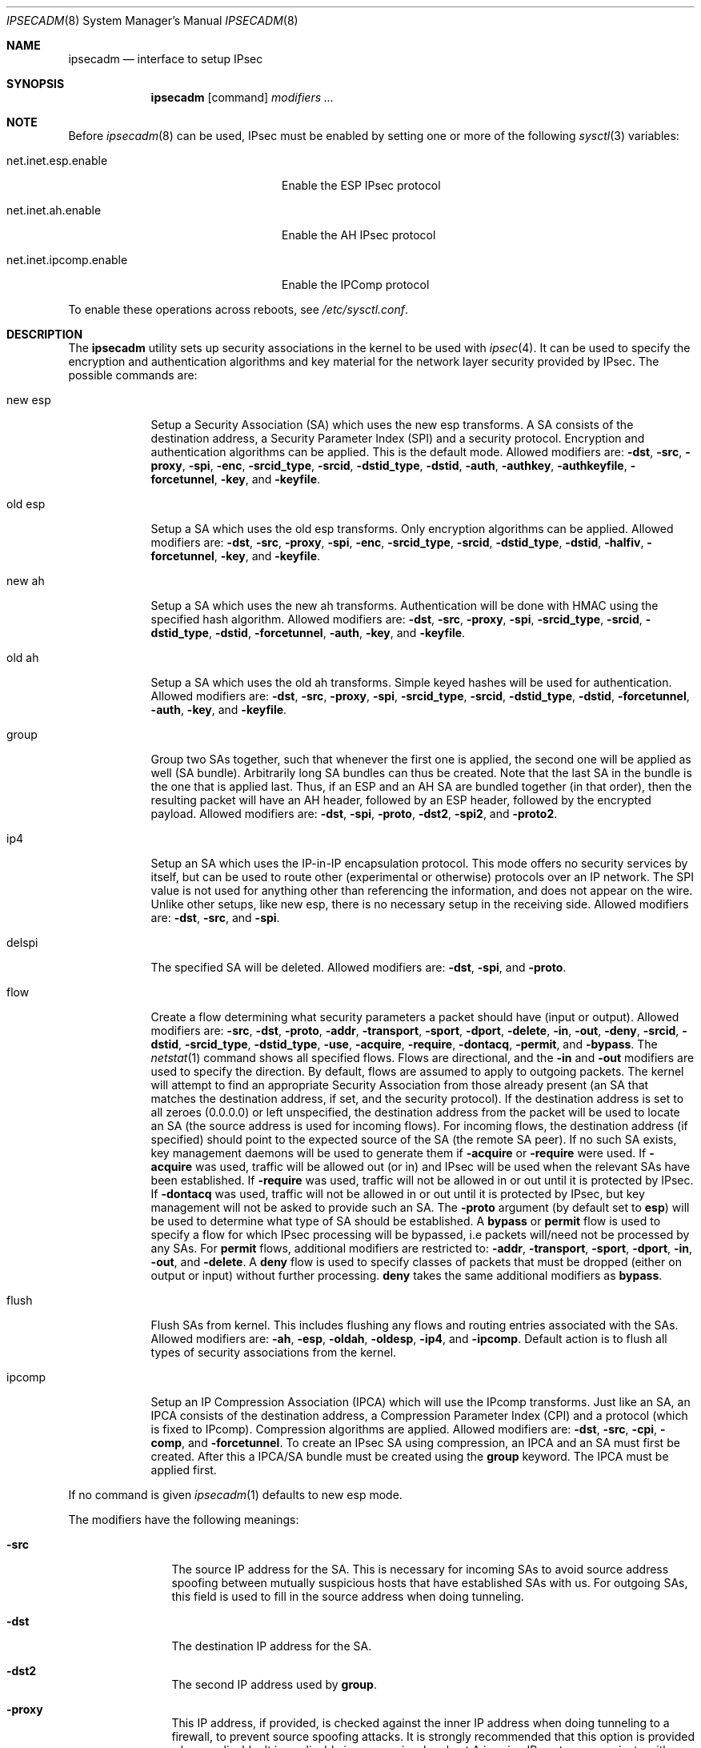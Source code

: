 .\" $OpenBSD: src/sbin/ipsecadm/Attic/ipsecadm.8,v 1.45 2001/11/13 18:04:39 deraadt Exp $
.\"
.\" Copyright 1997 Niels Provos <provos@physnet.uni-hamburg.de>
.\" All rights reserved.
.\"
.\" Redistribution and use in source and binary forms, with or without
.\" modification, are permitted provided that the following conditions
.\" are met:
.\" 1. Redistributions of source code must retain the above copyright
.\"    notice, this list of conditions and the following disclaimer.
.\" 2. Redistributions in binary form must reproduce the above copyright
.\"    notice, this list of conditions and the following disclaimer in the
.\"    documentation and/or other materials provided with the distribution.
.\" 3. All advertising materials mentioning features or use of this software
.\"    must display the following acknowledgement:
.\"      This product includes software developed by Niels Provos.
.\" 4. The name of the author may not be used to endorse or promote products
.\"    derived from this software without specific prior written permission.
.\"
.\" THIS SOFTWARE IS PROVIDED BY THE AUTHOR ``AS IS'' AND ANY EXPRESS OR
.\" IMPLIED WARRANTIES, INCLUDING, BUT NOT LIMITED TO, THE IMPLIED WARRANTIES
.\" OF MERCHANTABILITY AND FITNESS FOR A PARTICULAR PURPOSE ARE DISCLAIMED.
.\" IN NO EVENT SHALL THE AUTHOR BE LIABLE FOR ANY DIRECT, INDIRECT,
.\" INCIDENTAL, SPECIAL, EXEMPLARY, OR CONSEQUENTIAL DAMAGES (INCLUDING, BUT
.\" NOT LIMITED TO, PROCUREMENT OF SUBSTITUTE GOODS OR SERVICES; LOSS OF USE,
.\" DATA, OR PROFITS; OR BUSINESS INTERRUPTION) HOWEVER CAUSED AND ON ANY
.\" THEORY OF LIABILITY, WHETHER IN CONTRACT, STRICT LIABILITY, OR TORT
.\" (INCLUDING NEGLIGENCE OR OTHERWISE) ARISING IN ANY WAY OUT OF THE USE OF
.\" THIS SOFTWARE, EVEN IF ADVISED OF THE POSSIBILITY OF SUCH DAMAGE.
.\"
.\" Manual page, using -mandoc macros
.\"
.Dd August 26, 1997
.Dt IPSECADM 8
.Os
.Sh NAME
.Nm ipsecadm
.Nd interface to setup IPsec
.Sh SYNOPSIS
.Nm ipsecadm
.Op command
.Ar modifiers ...
.Sh NOTE
Before
.Xr ipsecadm 8
can be used, IPsec must be enabled by setting one or more of the following
.Xr sysctl 3
variables:
.Bl -tag -width xxxxxxxxxxxxxxxxxxxxxx
.It net.inet.esp.enable
Enable the ESP IPsec protocol
.It net.inet.ah.enable
Enable the AH IPsec protocol
.It net.inet.ipcomp.enable
Enable the IPComp protocol
.El
.Pp
To enable these operations across reboots, see
.Pa /etc/sysctl.conf .
.Sh DESCRIPTION
The
.Nm ipsecadm
utility sets up security associations in the kernel
to be used with
.Xr ipsec 4 .
It can be used to specify the encryption and authentication
algorithms and key material for the network layer security
provided by IPsec.
The possible commands are:
.Bl -tag -width new_esp
.It new esp
Setup a Security Association (SA) which uses the new esp transforms.
A SA consists of the destination address,
a Security Parameter Index (SPI) and a security protocol.
Encryption and authentication algorithms can be applied.
This is the default mode.
Allowed
modifiers are:
.Fl dst ,
.Fl src ,
.Fl proxy ,
.Fl spi ,
.Fl enc ,
.Fl srcid_type ,
.Fl srcid ,
.Fl dstid_type ,
.Fl dstid ,
.Fl auth ,
.Fl authkey ,
.Fl authkeyfile ,
.Fl forcetunnel ,
.Fl key ,
and
.Fl keyfile .
.It old esp
Setup a SA which uses the old esp transforms.
Only encryption algorithms can be applied.
Allowed modifiers are:
.Fl dst ,
.Fl src ,
.Fl proxy ,
.Fl spi ,
.Fl enc ,
.Fl srcid_type ,
.Fl srcid ,
.Fl dstid_type ,
.Fl dstid ,
.Fl halfiv ,
.Fl forcetunnel ,
.Fl key ,
and
.Fl keyfile .
.It new ah
Setup a SA which uses the new ah transforms.
Authentication will be done with HMAC using the specified hash algorithm.
Allowed modifiers are:
.Fl dst ,
.Fl src ,
.Fl proxy ,
.Fl spi ,
.Fl srcid_type ,
.Fl srcid ,
.Fl dstid_type ,
.Fl dstid ,
.Fl forcetunnel ,
.Fl auth ,
.Fl key ,
and
.Fl keyfile .
.It old ah
Setup a SA which uses the old ah transforms.
Simple keyed hashes will be used for authentication.
Allowed modifiers are:
.Fl dst ,
.Fl src ,
.Fl proxy ,
.Fl spi ,
.Fl srcid_type ,
.Fl srcid ,
.Fl dstid_type ,
.Fl dstid ,
.Fl forcetunnel ,
.Fl auth ,
.Fl key ,
and
.Fl keyfile .
.It group
Group two SAs together, such that whenever the first one is applied, the
second one will be applied as well (SA bundle).
Arbitrarily long SA bundles can thus be created.
Note that the last SA in the bundle is the one that is applied last.
Thus, if an ESP and an AH SA are bundled together (in that order), then
the resulting packet will have an AH header, followed by an ESP header,
followed by the encrypted payload.
Allowed modifiers are:
.Fl dst ,
.Fl spi ,
.Fl proto ,
.Fl dst2 ,
.Fl spi2 ,
and
.Fl proto2 .
.It ip4
Setup an SA which uses the IP-in-IP encapsulation protocol.
This mode
offers no security services by itself, but can be used to route other
(experimental or otherwise) protocols over an IP network.
The SPI value
is not used for anything other than referencing the information, and
does not appear on the wire.
Unlike other setups, like new esp, there
is no necessary setup in the receiving side.
Allowed modifiers are:
.Fl dst ,
.Fl src ,
and
.Fl spi .
.It delspi
The specified SA will be deleted.
Allowed modifiers are:
.Fl dst ,
.Fl spi ,
and
.Fl proto .
.It flow
Create a flow determining what security parameters a packet should
have (input or output).
Allowed modifiers are:
.Fl src ,
.Fl dst ,
.Fl proto ,
.Fl addr ,
.Fl transport ,
.Fl sport ,
.Fl dport ,
.Fl delete ,
.Fl in ,
.Fl out ,
.Fl deny ,
.Fl srcid ,
.Fl dstid ,
.Fl srcid_type ,
.Fl dstid_type ,
.Fl use ,
.Fl acquire ,
.Fl require ,
.Fl dontacq ,
.Fl permit ,
and
.Fl bypass .
The
.Xr netstat 1
command shows all specified flows.
Flows are directional, and the
.Fl in
and
.Fl out
modifiers are used to specify the direction.
By default, flows are assumed to apply to outgoing packets.
The kernel will attempt to find an appropriate
Security Association from those already present (an SA that matches
the destination address, if set, and the security protocol).
If the destination address is set to all zeroes (0.0.0.0) or left
unspecified, the destination address from the packet will be used
to locate an SA (the source address is used for incoming flows).
For incoming flows, the destination address (if specified) should
point to the expected source of the SA (the remote SA peer). 
If no such SA exists, key management daemons will be used to generate
them if
.Fl acquire
or
.Fl require
were used.
If
.Fl acquire
was used, traffic will be allowed out (or in) and IPsec will be used
when the relevant SAs have been established.
If
.Fl require
was used, traffic will not be allowed in or out until it is protected
by IPsec.
If
.Fl dontacq
was used, traffic will not be allowed in or out until it is protected
by IPsec, but key management will not be asked to provide such an SA.
The
.Fl proto
argument (by default set to
.Nm esp )
will be used to determine what type of SA should be established.
A
.Nm bypass
or
.Nm permit
flow is used to specify a flow for which IPsec processing will be
bypassed, i.e packets will/need not be processed by any SAs.
For
.Nm permit
flows, additional modifiers are restricted to:
.Fl addr ,
.Fl transport ,
.Fl sport ,
.Fl dport ,
.Fl in ,
.Fl out ,
and
.Fl delete .
A
.Nm deny
flow is used to specify classes of packets that must be dropped
(either on output or input) without further processing.
.Nm deny
takes the same additional modifiers as
.Nm bypass .
.It flush
Flush SAs from kernel.
This includes flushing any flows and
routing entries associated with the SAs.
Allowed modifiers are:
.Fl ah ,
.Fl esp ,
.Fl oldah ,
.Fl oldesp ,
.Fl ip4 ,
and
.Fl ipcomp .
Default action is to flush all types of security associations
from the kernel.
.It ipcomp
Setup an IP Compression Association (IPCA) which will use the IPcomp
transforms. Just like an SA, an IPCA consists of the destination
address, a Compression Parameter Index (CPI) and a protocol (which is
fixed to IPcomp). Compression algorithms are applied. Allowed
modifiers are: 
.Fl dst ,
.Fl src ,
.Fl cpi ,
.Fl comp ,
and
.Fl forcetunnel .
To create an IPsec SA using compression, an IPCA and an SA must first
be created. After this a IPCA/SA bundle must be created using the 
.Nm group
keyword. The IPCA must be applied first. 
.El
.Pp
If no command is given
.Xr ipsecadm 1
defaults to new esp mode.
.Pp
The modifiers have the following meanings:
.Bl -tag -width xxxx -offset indent
.It Fl src
The source IP address for the SA.
This is necessary for incoming
SAs to avoid source address spoofing between mutually
suspicious hosts that have established SAs with us.
For outgoing SAs,
this field is used to fill in the source address when doing tunneling.
.It Fl dst
The destination IP address for the SA.
.It Fl dst2
The second IP address used by
.Nm group .
.It Fl proxy
This IP address, if provided, is checked against the inner IP address when
doing tunneling to a firewall, to prevent source spoofing attacks.
It is
strongly recommended that this option is provided when applicable.
It is
applicable in a scenario when host A is using IPsec to communicate with
firewall B, and through that to host C.
In that case, the proxy address for
the incoming SA should be C.
This option is not necessary for outgoing SAs.
.It Fl spi
The Security Parameter Index (SPI), given as a hexadecimal number.
.It Fl spi2
The second SPI used by
.Nm group .
.It Fl cpi
The Compression Parameter Index (CPI), given as a hexadecimal number.
.It Fl tunnel
This option has been deprecated.
The arguments are ignored, and it otherwise has the same effect as the
.Nm forcetunnel
option.
.It Fl newpadding
This option has been deprecated.
.It Fl forcetunnel
Force IP-inside-IP encapsulation before ESP or AH processing is performed for
outgoing packets.
The source/destination addresses of the outgoing IP packet
will be those provided in the
.Nm src
and
.Nm dst
options.
Notice that the IPsec stack will perform IP-inside-IP encapsulation
when deemed necessary, even if this flag has not been set.
.It Fl enc
The encryption algorithm to be used with the SA.
Possible values are:
.Bl -tag -width skipjack
.It Nm des
This is available for both old and new esp.
Notice that hardware crackers for DES can be (and have been) built for
US$250,000 (in 1998).
Use DES for encryption of critical information at your own risk.
We suggest using 3DES or AES instead.
DES support is kept for interoperability
(with old implementations) purposes only.
See
.Xr des_cipher 3 .
.It Nm 3des
This is available for both old and new esp.
It is considered more secure than straight DES, since it uses larger
keys.
.It Nm aes
Rijndael encryption is available only in new esp.
.It Nm blf
Blowfish encryption is available only in new esp.
See
.Xr blf_key 3 .
.It Nm cast
CAST encryption is available only in new esp.
.It Nm skipjack
SKIPJACK encryption is available only in new esp.
This algorithm designed by the NSA and is faster than 3DES.
However, since it was designed by the NSA
it is a poor choice.
.El
.Pp
.It Fl auth
The authentication algorithm to be used with the SA.
Possible values are:
.Nm md5
and
.Nm sha1
for both old and new ah and also new esp.
Also
.Nm rmd160
for both new ah and esp.
.It Fl comp
The compression algorithm to be used with the IPCA. The only possible value
currently is:
.Nm deflate .
.It Fl key
The secret symmetric key used for encryption and authentication.
The size for
.Nm des
and
.Nm 3des
is fixed to 8 and 24 respectively.
For other ciphers like
.Nm cast ,
.Nm aes ,
or
.Nm blf
the key length can vary (depending on the algorithm).
The
.Nm key
should be given in hexadecimal digits.
The
.Nm key
should be chosen in random (ideally, using some true-random source like
coin flipping).
It is very important that the key is not guessable.
One practical way of generating keys is by using the
.Xr random 4
device (e.g., dd if=/dev/urandom bs=1024 count=1 | sha1)
.It Fl keyfile
Read the key from a file.  May be used instead of the
.Fl key
flag, and has the same syntax considerations.
.It Fl authkey
The secret key material used for authentication
if additional authentication in new esp mode is required.
For old or new ah the key material for authentication is passed with the
.Nm key
option.
The
.Nm key
should be given in hexadecimal digits.
The
.Nm key
should be chosen in random (ideally, using some true-random source like
coin flipping).
It is very important that the key is not guessable.
One practical way of generating keys is by using the
.Xr random 4
device (e.g., dd if=/dev/urandom bs=1024 count=1 | sha1)
.It Fl authkeyfile
Read the authkey from a file.  May be used instead of the
.Fl authkey
flag, and has the same syntax considerations.
.It Fl iv
This option has been deprecated.
The argument is ignored.
When applicable, it has the same behaviour as the
.Nm halfiv
option.
.It Fl halfiv
This option causes use of a 4 byte IV in old ESP (as opposed to 8 bytes).
It may only be used with old ESP.
.It Fl proto
The security protocol needed by
.Nm delspi
or
.Nm flow ,
to uniquely specify the SA.
The default value is 50 which means
.Nm IPPROTO_ESP .
Other accepted values are 51
.Nm ( IPPROTO_AH ) ,
and 4
.Nm ( IPPROTO_IP ) .
One can also specify the symbolic names "esp", "ah", and "ip4",
case insensitive.
.It Fl proto2
The second security protocol used by
.Nm group .
It defaults to
.Nm IPPROTO_AH ,
otherwise takes the same values as
.Fl proto .
.It Fl addr
The source address, source network mask, destination address and destination
network mask against which packets need to match to use the specified
Security Association.
Alternatively, addresses and masks can be specified as
.Dq Li source/prefixlen destination/prefixlen .
All addresses must be of the same address family
(IPv4 or IPv6).
.It Fl transport
The protocol number which packets need to match to use the specified
Security Association.
By default the protocol number is not used for matching.
Instead of a number, a valid protocol name that appears in
.Xr protocols 5
can be used.
.It Fl sport
The source port which packets have to match for the flow.
By default the source port is not used for matching.
Instead of a number, a valid service name that appears in
.Xr services 5
can be used.
.It Fl dport
The destination port which packets have to match for the flow.
By default the source port is not used for matching.
Instead of a number, a valid service name that appears in
.Xr services 5
can be used.
.It Fl srcid
For flow, used to specify what local identity key management
should use when negotiating the SAs.
If left unspecified, the source address of the flow is used
(see the discussion on
.Nm flow
above, with regard to source address).
.It Fl dstid
For flow, used to specify what the remote identity key management
should expect is.
If left unspecified, the destination address of the flow is used
(see the discussion on
.Nm flow
above, with regard to destination address).
.It Fl srcid_type
For flow, used to specify the type of identity given by
.Fl srcid .
Valid values are
.Nm prefix ,
.Nm fqdn ,
and
.Nm ufqdn .
The
.Nm prefix
type implies an IPv4 or IPv6 address followed by a forward slash
character and a decimal number indicating the number of important bits
in the address (equivalent to a netmask, in IPv4 terms).
Key management then has to pick a local identity that falls within the
address space indicated.
The
.Nm fqdn
and
.Nm ufqdn
types are DNS-style host names and mailbox-format user
addresses, respectively, and are especially useful for mobile user
scenarios.
Note that no validity checking on the identities is done.
.It Fl dstid_type
See
.Fl srcid_type .
.It Fl delete
Instead of creating a flow, an existing flow is deleted.
.It Fl bypass
For
.Nm flow ,
create or delete a
.Nm bypass
flow.
Packets matching this flow will not be processed by IPsec.
.It Fl deny
For
.Nm flow ,
create or delete a
.Nm deny
flow.
Packets matching this flow will be dropped.
.It Fl use
For
.Nm flow ,
specify that packets matching this flow should try to use IPsec if
possible.
.It Fl acquire
For
.Nm flow ,
specify that packets matching this flow should try to use IPsec and
establish SAs dynamically if possible, but permit unencrypted
traffic.
.It Fl require
For
.Nm flow ,
specify that packets matching this flow must use IPsec, and establish
SAs dynamically as needed. If no SAs are established, traffic is not
allowed through.
.It Fl dontacq
For
.Nm flow ,
specify that packets matching this flow must use IPsec.
If such SAs are not present, simply drop the packets.
Such a policy may be used to demand peers to establish SAs before they
can communicate with us, without going through the burden of
initiating the SA ourselves (thus allowing for some denial of service
attacks).
This flow type is particularly suitable for security gateways.
.It Fl in
For
.Nm flow ,
specify that it should be used to match incoming packets only.
.It Fl out
For
.Nm flow ,
specify that it should be used to match outgoing packets only.
.It Fl ah
For
.Nm flush ,
only flush SAs of type ah.
.It Fl esp
For
.Nm flush ,
only flush SAs of type esp.
.It Fl oldah
For
.Nm flush ,
only flush SAs of type old ah.
.It Fl oldesp
For
.Nm flush ,
only flush SAs of type old esp.
.It Fl ip4
For
.Nm flush ,
only flush SAs of type ip4.
.El
.Sh EXAMPLES
Setup a SA which uses new esp with 3des encryption and HMAC-SHA1
authentication:
.Bd -literal
# ipsecadm new esp -enc 3des -auth sha1 -spi 100a -dst 169.20.12.2 \e\ 
	-src 169.20.12.3 \e\ 
	-key 638063806380638063806380638063806380638063806380 \e\ 
	-authkey 1234123412341234123412341234123412341234
.Ed
.Pp
Setup a SA for authentication with old ah only:
.Bd -literal
# ipsecadm old ah -auth md5 -spi 10f2 -dst 169.20.12.2 -src 169.20.12.3 \e\ 
	-key 12341234deadbeef
.Ed
.Pp
Setup a flow requiring use of AH:
.Bd -literal
# ipsecadm flow -dst 169.20.12.2 -proto ah \e\ 
	-addr 10.1.1.0 255.255.255.0 10.0.0.0 255.0.0.0 -out -require
.Ed
.Pp
Setup an inbound SA:
.Bd -literal
# ipsecadm new esp -enc blf -auth md5 -spi 1002 -dst 169.20.12.3 \e\ 
	-src 169.20.12.2 \e\ 
	-key abadbeef15deadbeefabadbeef15deadbeefabadbeef15deadbeef \e\ 
	-authkey 12349876432167890192837465098273
.Ed
.Pp
Setup an ingress flow on for the inbound SA:
.Bd -literal
# ipsecadm flow -addr 10.0.0.0 255.0.0.0 10.1.1.0 255.255.255.0 \e\ 
	-dst 169.20.12.2 -proto esp -in -require
.Ed
.Pp
Setup a bypass flow:
.Bd -literal
# ipsecadm flow -bypass -out \e\ 
	-addr 10.1.1.0 255.255.255.0 10.1.1.0 255.255.255.0
.Ed
.Pp
Delete all esp SAs and their flows and routing information:
.Bd -literal
# ipsecadm flush -esp
.Ed
.Sh SEE ALSO
.Xr netstat 1 ,
.Xr enc 4 ,
.Xr ipsec 4 ,
.Xr protocols 5 ,
.Xr services 5 ,
.Xr isakmpd 8 ,
.Xr photurisd 8 ,
.Xr vpn 8
